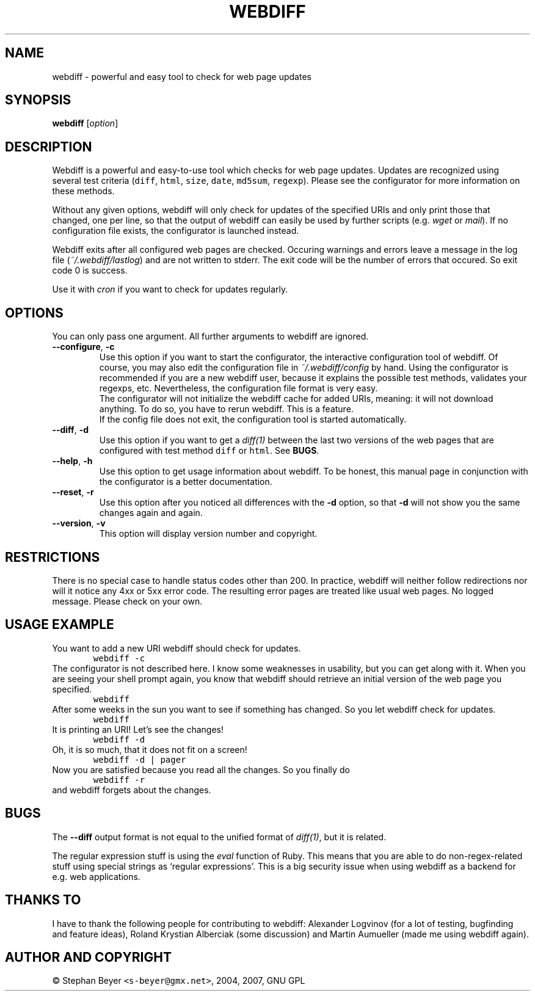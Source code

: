 .TH "WEBDIFF" "1" "20070227" "sbeyer" "web"
.SH "NAME"
.LP
webdiff \- powerful and easy tool to check for web page updates
.SH "SYNOPSIS"
.LP
\fBwebdiff\fR [\fIoption\fP]
.SH "DESCRIPTION"
.LP
Webdiff is a powerful and easy-to-use tool which checks for web page
updates. Updates are recognized using several test criteria (\fCdiff\fR,
\fChtml\fR, \fCsize\fR, \fCdate\fR, \fCmd5sum\fR, \fCregexp\fR). Please
see the configurator for more information on these methods.

Without any given options, webdiff will only check for updates 
of the specified URIs and only print those that changed, one per
line, so that the output of webdiff can easily be used by 
further scripts (e.g. \fIwget\fP or \fImail\fP).
If no configuration file exists, the configurator is launched
instead.

Webdiff exits after all configured web pages are checked. Occuring 
warnings and errors leave a message in the log file 
(\fI~/.webdiff/lastlog\fP) and are not written to stderr.
The exit code will be the number of errors that occured. So exit
code 0 is success.

Use it with \fIcron\fP if you want to check for updates regularly.

.SH "OPTIONS"
.LP
You can only pass one argument. All further arguments to webdiff
are ignored.
.TP
\fB\-\-configure\fR, \fB\-c\fR
Use this option if you want to start the configurator, the interactive
configuration tool of webdiff. Of course, you may also edit the 
configuration file in \fI~/.webdiff/config\fP by hand. Using the 
configurator is recommended if you are a new webdiff user, because
it explains the possible test methods, validates your regexps, etc.
Nevertheless, the configuration file format is very easy.
.br
The configurator will not initialize the webdiff cache for added
URIs, meaning: it will not download anything. To do so, you have to
rerun webdiff. This is a feature.
.br
If the config file does not exit, the configuration tool is started 
automatically.
.TP
\fB\-\-diff\fR, \fB\-d\fR
Use this option if you want to get a \fIdiff(1)\fP between the last two
versions of the web pages that are configured with test method \fCdiff\fR
or \fChtml\fR. See \fBBUGS\fR.
.TP
\fB\-\-help\fR, \fB\-h\fR
Use this option to get usage information about webdiff. To be honest,
this manual page in conjunction with the configurator is a better 
documentation.
.TP
\fB\-\-reset\fR, \fB\-r\fR
Use this option after you noticed all differences with the \fB\-d\fR 
option, so that \fB\-d\fR will not show you the same changes again and
again.
.TP
\fB\-\-version\fR, \fB\-v\fR
This option will display version number and copyright.

.SH "RESTRICTIONS"
.LP
There is no special case to handle status codes other than 200. In 
practice, webdiff will neither follow redirections nor will it notice
any 4xx or 5xx error code. The resulting error pages are treated like
usual web pages. No logged message. Please check on your own.

.SH "USAGE EXAMPLE"
.LP
You want to add a new URI webdiff should check for updates.
.nf
\&        \fCwebdiff \-c\fR
.fi
The configurator is not described here. I know some weaknesses in
usability, but you can get along with it. When you are seeing your 
shell prompt again, you know that webdiff should retrieve an initial 
version of the web page you specified.
.nf
\&        \fCwebdiff\fR
.fi
After some weeks in the sun you want to see if something has changed. 
So you let webdiff check for updates.
.nf
\&        \fCwebdiff\fR
.fi
It is printing an URI! Let's see the changes!
.nf
\&        \fCwebdiff \-d\fR
.fi
Oh, it is so much, that it does not fit on a screen!
.nf
\&        \fCwebdiff \-d | pager\fR
.fi
Now you are satisfied because you read all the changes. So you finally
do
.nf
\&        \fCwebdiff \-r\fR
.fi
and webdiff forgets about the changes.

.SH "BUGS"
.LP
The \fB\-\-diff\fR output format is not equal to the unified format of
\fIdiff(1)\fP, but it is related.

The regular expression stuff is using the \fIeval\fP function of
Ruby. This means that you are able to do non\-regex\-related stuff
using special strings as `regular expressions'. This is a big 
security issue when using webdiff as a backend for e.g. web
applications.

.SH "THANKS TO"
.LP
I have to thank the following people for contributing to webdiff:
Alexander Logvinov (for a lot of testing, bugfinding and
feature ideas), Roland Krystian Alberciak (some discussion) and
Martin Aumueller (made me using webdiff again).

.SH "AUTHOR AND COPYRIGHT"
.LP
\(co Stephan Beyer \fC<s\-beyer@gmx.net>\fR, 2004, 2007, GNU GPL
